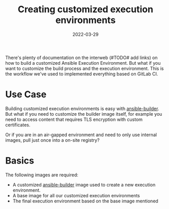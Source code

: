 #+title: Creating customized execution environments
#+authors[]: Toni-Schmidbauer
#+lastmod: [2022-03-29 Tue 08:47]
#+categories[]: Ansible
#+draft: true
#+variable: value
#+date: 2022-03-29
#+list[]: value_1 value_2 value_3

There's plenty of documentation on the interweb (#TODO# add links) on
how to build a customized Ansible Execution Environment. But what if
you want to customize the build process and the execution
environment. This is the workflow we've used to implemented everything
based on GitLab CI.

* Use Case

Building customized execution environments is easy with
_ansible-builder_. But what if you need to customize the builder image
itself, for example you need to access content that requires TLS
encryption with custom certificates.

Or if you are in an air-gapped environment and need to only use
internal images, pull just once into a on-site registry?

* Basics

The following images are required:

- A customized _ansible-builder_ image used to create a new execution
  environment.
- A base image for all our customized execution environments
- The final execution environment based on the base image mentioned
